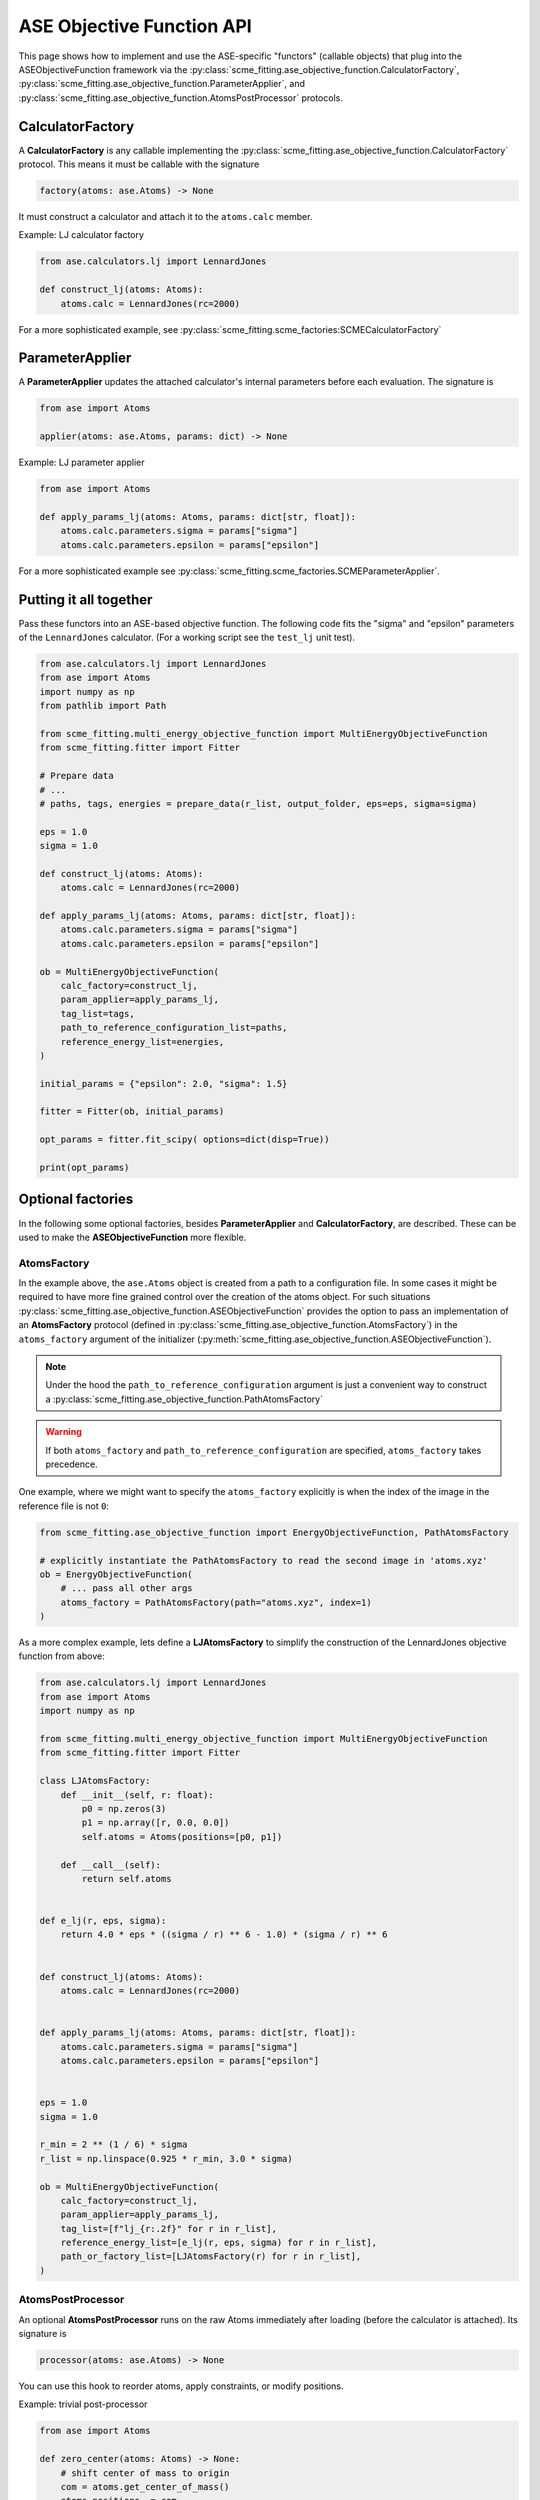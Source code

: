 .. _ase_objective_function_api:

############################
ASE Objective Function API
############################


This page shows how to implement and use the ASE-specific "functors" (callable objects) that plug into the ASEObjectiveFunction framework via the
:py:class:`scme_fitting.ase_objective_function.CalculatorFactory`,
:py:class:`scme_fitting.ase_objective_function.ParameterApplier`, and
:py:class:`scme_fitting.ase_objective_function.AtomsPostProcessor` protocols.

CalculatorFactory
############################

A **CalculatorFactory** is any callable implementing the :py:class:`scme_fitting.ase_objective_function.CalculatorFactory` protocol.
This means it must be callable with the signature

.. code-block:: python

    factory(atoms: ase.Atoms) -> None

It must construct a calculator and attach it to the ``atoms.calc`` member.

Example: LJ calculator factory

.. code-block:: python

    from ase.calculators.lj import LennardJones

    def construct_lj(atoms: Atoms):
        atoms.calc = LennardJones(rc=2000)

For a more sophisticated example, see :py:class:`scme_fitting.scme_factories:SCMECalculatorFactory`


ParameterApplier
############################

A **ParameterApplier** updates the attached calculator's internal parameters before each evaluation. The signature is

.. code-block:: python

    from ase import Atoms

    applier(atoms: ase.Atoms, params: dict) -> None


Example: LJ parameter applier

.. code-block:: python

    from ase import Atoms

    def apply_params_lj(atoms: Atoms, params: dict[str, float]):
        atoms.calc.parameters.sigma = params["sigma"]
        atoms.calc.parameters.epsilon = params["epsilon"]

For a more sophisticated example see :py:class:`scme_fitting.scme_factories.SCMEParameterApplier`.


Putting it all together
############################

Pass these functors into an ASE-based objective function. 
The following code fits the "sigma" and "epsilon" parameters of the ``LennardJones`` calculator.
(For a working script see the ``test_lj`` unit test).

.. code-block:: python

    from ase.calculators.lj import LennardJones
    from ase import Atoms
    import numpy as np
    from pathlib import Path

    from scme_fitting.multi_energy_objective_function import MultiEnergyObjectiveFunction
    from scme_fitting.fitter import Fitter

    # Prepare data
    # ...
    # paths, tags, energies = prepare_data(r_list, output_folder, eps=eps, sigma=sigma)

    eps = 1.0
    sigma = 1.0

    def construct_lj(atoms: Atoms):
        atoms.calc = LennardJones(rc=2000)

    def apply_params_lj(atoms: Atoms, params: dict[str, float]):
        atoms.calc.parameters.sigma = params["sigma"]
        atoms.calc.parameters.epsilon = params["epsilon"]

    ob = MultiEnergyObjectiveFunction(
        calc_factory=construct_lj,
        param_applier=apply_params_lj,
        tag_list=tags,
        path_to_reference_configuration_list=paths,
        reference_energy_list=energies,
    )

    initial_params = {"epsilon": 2.0, "sigma": 1.5}

    fitter = Fitter(ob, initial_params)

    opt_params = fitter.fit_scipy( options=dict(disp=True))

    print(opt_params)


Optional factories
############################

In the following some optional factories, besides **ParameterApplier** and **CalculatorFactory**, are described. 
These can be used to make the **ASEObjectiveFunction** more flexible.

AtomsFactory
----------------------
In the example above, the ``ase.Atoms`` object is created from a path to a configuration file.
In some cases it might be required to have more fine grained control over the creation of the atoms object.
For such situations :py:class:`scme_fitting.ase_objective_function.ASEObjectiveFunction` provides the option to pass an implementation 
of an **AtomsFactory** protocol (defined in :py:class:`scme_fitting.ase_objective_function.AtomsFactory`) in the ``atoms_factory`` argument of the initializer (:py:meth:`scme_fitting.ase_objective_function.ASEObjectiveFunction`).

.. note::
    Under the hood the ``path_to_reference_configuration`` argument is just a convenient way to construct a :py:class:`scme_fitting.ase_objective_function.PathAtomsFactory`

.. warning::
    If both ``atoms_factory`` and ``path_to_reference_configuration`` are specified, ``atoms_factory`` takes precedence.

One example, where we might want to specify the ``atoms_factory`` explicitly is when the index of the image in the reference file is not ``0``:

.. code-block:: python

    from scme_fitting.ase_objective_function import EnergyObjectiveFunction, PathAtomsFactory

    # explicitly instantiate the PathAtomsFactory to read the second image in 'atoms.xyz'
    ob = EnergyObjectiveFunction( 
        # ... pass all other args
        atoms_factory = PathAtomsFactory(path="atoms.xyz", index=1) 
    )

As a more complex example, lets define a **LJAtomsFactory** to simplify the construction of the LennardJones objective function from above:

.. code-block:: python

    from ase.calculators.lj import LennardJones
    from ase import Atoms
    import numpy as np

    from scme_fitting.multi_energy_objective_function import MultiEnergyObjectiveFunction
    from scme_fitting.fitter import Fitter

    class LJAtomsFactory:
        def __init__(self, r: float):
            p0 = np.zeros(3)
            p1 = np.array([r, 0.0, 0.0])
            self.atoms = Atoms(positions=[p0, p1])

        def __call__(self):
            return self.atoms


    def e_lj(r, eps, sigma):
        return 4.0 * eps * ((sigma / r) ** 6 - 1.0) * (sigma / r) ** 6


    def construct_lj(atoms: Atoms):
        atoms.calc = LennardJones(rc=2000)


    def apply_params_lj(atoms: Atoms, params: dict[str, float]):
        atoms.calc.parameters.sigma = params["sigma"]
        atoms.calc.parameters.epsilon = params["epsilon"]


    eps = 1.0
    sigma = 1.0

    r_min = 2 ** (1 / 6) * sigma
    r_list = np.linspace(0.925 * r_min, 3.0 * sigma)

    ob = MultiEnergyObjectiveFunction(
        calc_factory=construct_lj,
        param_applier=apply_params_lj,
        tag_list=[f"lj_{r:.2f}" for r in r_list],
        reference_energy_list=[e_lj(r, eps, sigma) for r in r_list],
        path_or_factory_list=[LJAtomsFactory(r) for r in r_list],
    )


AtomsPostProcessor
----------------------

An optional **AtomsPostProcessor** runs on the raw Atoms immediately after loading (before the calculator is attached). Its signature is

.. code-block:: python

    processor(atoms: ase.Atoms) -> None


You can use this hook to reorder atoms, apply constraints, or modify positions.

Example: trivial post-processor

.. code-block:: python

    from ase import Atoms

    def zero_center(atoms: Atoms) -> None:
        # shift center of mass to origin
        com = atoms.get_center_of_mass()
        atoms.positions -= com

It is passed to the initializer of :py:class:`scme_fitting.ase_objective_function.ASEObjectiveFunction`.
